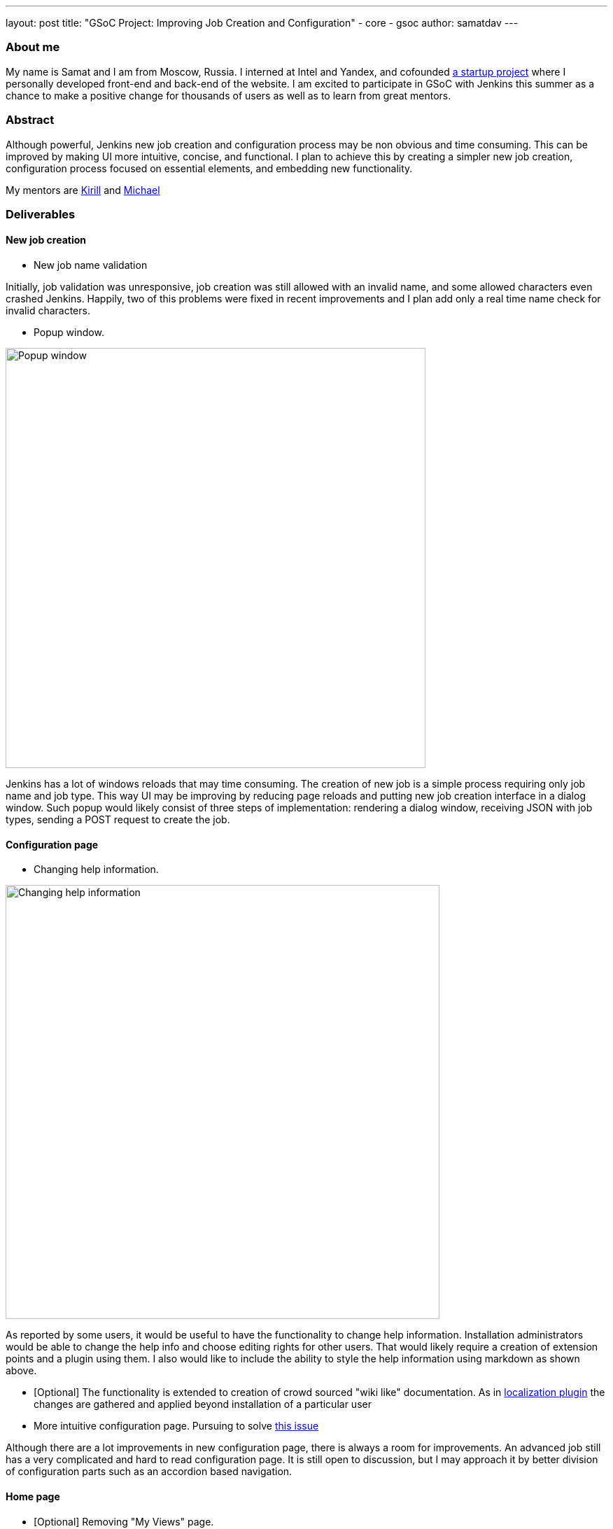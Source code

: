 ---
layout: post
title: "GSoC Project: Improving Job Creation and Configuration"
- core
- gsoc
author: samatdav
---

=== About me
My name is Samat and I am from Moscow, Russia. I interned at Intel and Yandex, and cofounded http://expfood.ru/[a startup project] where I personally developed front-end and back-end of the website.
I am excited to participate in GSoC with Jenkins this summer as a chanсe to make a positive change for thousands of users as well as to learn from great mentors.

=== Abstract
Although powerful, Jenkins new job creation and configuration process may be non obvious and time consuming. This can be improved by making UI more intuitive, concise, and functional. I plan to achieve this by creating a simpler new job creation, configuration process focused on essential elements, and embedding new functionality. 

My mentors are https://github.com/lanwen[Kirill] and https://github.com/michaelneale[Michael]

=== Deliverables
==== New job creation
* New job name validation

Initially, job validation was unresponsive, job creation was still allowed with an invalid name, and some allowed characters even crashed Jenkins. Happily, two of this problems were fixed in recent improvements and I plan add only a real time name check for invalid characters.

* Popup window. 

image::http://i.imgur.com/6O3jcuA.gif[Popup window, 600]

Jenkins has a lot of windows reloads that may time consuming. The creation of new job is a simple process requiring only job name and job type. This way UI may be improving by reducing page reloads and putting new job creation interface in a dialog window. Such popup would likely consist of three steps of implementation: rendering a dialog window, receiving JSON with job types, sending a POST request to create the job.

==== Configuration page
* Changing help information.

image::http://i.imgur.com/zoSvB1G.gif[Changing help information, 620]

As reported by some users, it would be useful to have the functionality to change help information. Installation administrators would be able to change the help info and choose editing rights for other users. That would likely require a creation of extension points and a plugin using them. I also would like to include the ability to style the help information using markdown as shown above.

* [Optional] The functionality is extended to creation of crowd sourced
"wiki like" documentation. As in https://wiki.jenkins-ci.org/display/JENKINS/Translation+Assistance+Plugin[localization
plugin] the changes are gathered and applied beyond installation of a particular user

* More intuitive configuration page. Pursuing to solve https://issues.jenkins-ci.org/browse/JENKINS-32578[this issue]

Although there are a lot improvements in new configuration page, there is always a room for improvements. An advanced job still has a very complicated and hard to read configuration page. It is still open to discussion, but I may approach it by better division of configuration parts such as an accordion based navigation.

==== Home page
* [Optional] Removing "My Views" page.

image::http://i.imgur.com/Dk8E5I4.jpg[Removing My Views, 600]

"My Views" page may unnecessary complicate essential sidepanel navigation. Since it contains very small functionality, the functions may be moved to the home page and the whole page may be removed. That may be implemented by adding icons to "My Views" tabs. Additionally, the standard view creation page can create either of the types

* [Optional] Reducing number of UI elements

The home page may contain some UI elements that are not essential and rarely used. This way elements "enable auto refresh", “edit description”, “icon sizes”, ”legend”, “RSS” may be removed from home page and placed under "Manage Jenkins" or an upper menu. It is also possible to create new extension points to support new UI elements through plugins.

==== Credentials store page
* [Optional] Grouping credentials and their domains.

image::http://i.imgur.com/BUTVU5d.jpg[Grouping credentials, 600]

Credentials page has too many reloads and requires many clicks to get to a required credentials page. That may be improved by removing the last page and showing credentials under domains.

=== Current progress
By May 25th I learned about the structure and tools of Jenkins and started working on the first project:

* I started with New Job Name validation first. Luckily, in last updates the https://github.com/jenkinsci/jenkins/pull/2324/files[changes of recena] there were implemented all of the changes I proposed except real time check on name validity. https://goo.gl/3tHDkI[Here I proposed the change] which fixes it by sending GET request on keyup event in addition to blur.

* I also made a New Job Popup with using existing interface.

image::https://raw.githubusercontent.com/samatdav/test1/master/example/out_2_ogv.gif[Current popup, 600]

I used https://github.com/VodkaBears/Remodal[Remodal] library for popup and put
there https://github.com/jenkinsci/jenkins/blob/master/core/src/main/resources/hudson/model/View/newJob.jelly[existing
New Job container]. Surprisingly, it was fully functional right away. On the GIF you can see that popup receives all job types and then successfully submits the post form creating a new job. I think that could be a good first step. Further I can start changing the window itself.

=== Links
* https://docs.google.com/document/d/122ZGtEZ9aJtkvaV5lsH_ea-Ao1pmM44LL1YnHwvW9l8[Initial proposal of the project]
* https://groups.google.com/forum/#!topic/jenkinsci-dev/fk5deO_SszU[The project discussion on mailing list]
* https://wiki.jenkins-ci.org/display/JENKINS/Google+Summer+Of+Code+2016[Jenkins GSoC Page]
* https://github.com/samatdav/GSOC-Jenkins-Web-UI-Project[Project repository]
